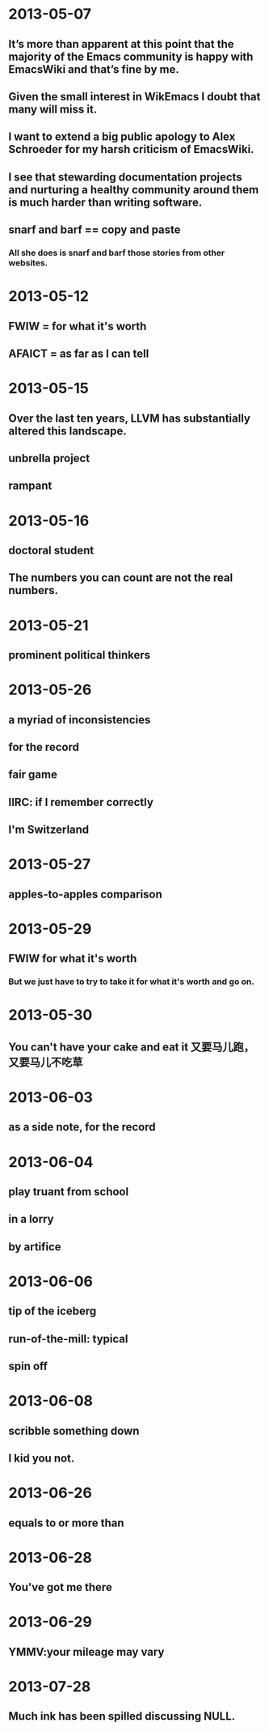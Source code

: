 # -*- mode: org; mode: flyspell; -*-
* 2013-05-07
** It’s more than apparent at this point that the majority of the Emacs community is happy with EmacsWiki and that’s fine by me.
** Given the small interest in WikEmacs I doubt that many will miss it.
** I want to extend a big public apology to Alex Schroeder for my harsh criticism of EmacsWiki.
** I see that stewarding documentation projects and nurturing a healthy community around them is much harder than writing software.
** snarf and barf == copy and paste
*** All she does is snarf and barf those stories from other websites. 
* 2013-05-12
** FWIW = for what it's worth
** AFAICT = as far as I can tell
* 2013-05-15
** Over the last ten years, LLVM has substantially altered this landscape.
** unbrella project
** rampant
* 2013-05-16
** doctoral student
** The numbers you can count are not the real numbers.
* 2013-05-21
** prominent political thinkers
* 2013-05-26
** a myriad of inconsistencies
** for the record
** fair game
** IIRC: if I remember correctly
** I'm Switzerland
* 2013-05-27
** apples-to-apples comparison
* 2013-05-29
** FWIW for what it's worth
*** But we just have to try to take it for what it's worth and go on.
* 2013-05-30
** You can't have your cake and eat it 又要马儿跑，又要马儿不吃草
* 2013-06-03
** as a side note, for the record
* 2013-06-04
** play truant from school
** in a lorry
** by artifice
* 2013-06-06
** tip of the iceberg
** run-of-the-mill: typical
** spin off
* 2013-06-08
** scribble something down
** I kid you not.
* 2013-06-26
** equals to or more than
* 2013-06-28
** You've got me there
* 2013-06-29
** YMMV:your mileage may vary
* 2013-07-28
** Much ink has been spilled discussing NULL.
